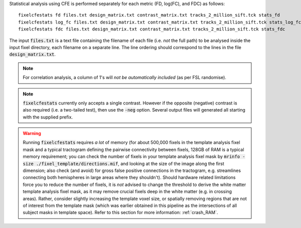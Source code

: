 Statistical analysis using CFE is performed separately for each metric (FD, log(FC), and FDC) as follows::

     fixelcfestats fd files.txt design_matrix.txt contrast_matrix.txt tracks_2_million_sift.tck stats_fd
     fixelcfestats log_fc files.txt design_matrix.txt contrast_matrix.txt tracks_2_million_sift.tck stats_log_fc
     fixelcfestats fdc files.txt design_matrix.txt contrast_matrix.txt tracks_2_million_sift.tck stats_fdc

The input :code:`files.txt` is a text file containing the filename of each file (i.e. *not* the full path) to be analysed inside the input fixel directory, each filename on a separate line. The line ordering should correspond to the lines in the file :code:`design_matrix.txt`.

.. NOTE:: For correlation analysis, a column of 1's will *not be automatically included* (as per FSL randomise).

.. NOTE:: :code:`fixelcfestats` currently only accepts a single contrast. However if the opposite (negative) contrast is also required (i.e. a two-tailed test), then use the :code:`-neg` option. Several output files will generated all starting with the supplied prefix.

.. WARNING:: Running :code:`fixelcfestats` requires *a lot* of memory (for about 500,000 fixels in the template analysis fixel mask and a typical tractogram defining the pairwise connectivity between fixels, 128GB of RAM is a typical memory requirement; you can check the number of fixels in your template analysis fixel mask by :code:`mrinfo -size ./fixel_template/directions.mif`, and looking at the size of the image along the first dimension; also check (and avoid) for gross false positive connections in the tractogram, e.g. streamlines connecting both hemispheres in large areas where they shouldn't). Should hardware related limitations force you to reduce the number of fixels, it is *not* advised to change the threshold to derive the white matter template analysis fixel mask, as it may remove crucial fixels deep in the white matter (e.g. in crossing areas). Rather, consider slightly increasing the template voxel size, or spatially removing regions that are not of interest from the template mask (which was earlier obtained in this pipeline as the intersections of all subject masks in template space). Refer to this section for more information: :ref:`crash_RAM`.

